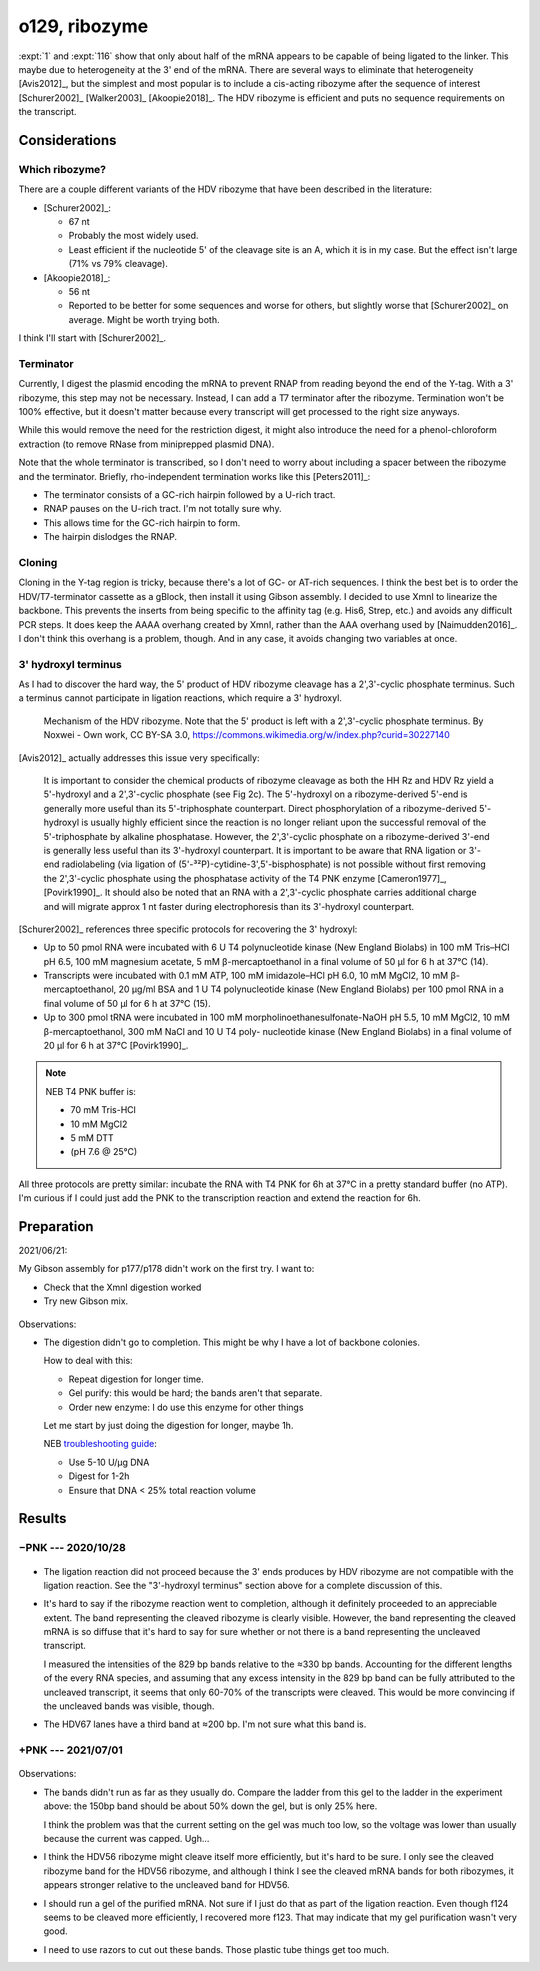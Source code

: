 **************
o129, ribozyme
**************

:expt:`1` and :expt:`116` show that only about half of the mRNA appears to be 
capable of being ligated to the linker.  This maybe due to heterogeneity at the 
3' end of the mRNA.  There are several ways to eliminate that heterogeneity 
[Avis2012]_, but the simplest and most popular is to include a cis-acting 
ribozyme after the sequence of interest [Schurer2002]_ [Walker2003]_ 
[Akoopie2018]_.  The HDV ribozyme is efficient and puts no sequence 
requirements on the transcript.

Considerations
==============

Which ribozyme?
---------------
There are a couple different variants of the HDV ribozyme that have been 
described in the literature:

.. datatable:: hdv_ribozymes.xlsx

- [Schurer2002]_:

  - 67 nt
  - Probably the most widely used.
  - Least efficient if the nucleotide 5' of the cleavage site is an A, which it 
    is in my case.  But the effect isn't large (71% vs 79% cleavage).

- [Akoopie2018]_:

  - 56 nt
  - Reported to be better for some sequences and worse for others, but slightly 
    worse that [Schurer2002]_ on average.  Might be worth trying both.

I think I'll start with [Schurer2002]_.

Terminator
----------
Currently, I digest the plasmid encoding the mRNA to prevent RNAP from reading 
beyond the end of the Y-tag.  With a 3' ribozyme, this step may not be 
necessary.  Instead, I can add a T7 terminator after the ribozyme.  Termination 
won't be 100% effective, but it doesn't matter because every transcript will 
get processed to the right size anyways.  

While this would remove the need for the restriction digest, it might also 
introduce the need for a phenol-chloroform extraction (to remove RNase from 
miniprepped plasmid DNA).

.. update:: 2020/10/28

  In the interest of being able to clearly see if the ribozyme worked as 
  intended, I digested the plasmid with HaeII.  This should lead to the 
  creation of two fragments with defined length: the gene (829 bp) and the tail 
  (347, 336 bp for HDV67, HDV56).

Note that the whole terminator is transcribed, so I don't need to worry about 
including a spacer between the ribozyme and the terminator.  Briefly, 
rho-independent termination works like this [Peters2011]_:

- The terminator consists of a GC-rich hairpin followed by a U-rich tract.
- RNAP pauses on the U-rich tract.  I'm not totally sure why.
- This allows time for the GC-rich hairpin to form.
- The hairpin dislodges the RNAP.

Cloning
-------
Cloning in the Y-tag region is tricky, because there's a lot of GC- or AT-rich 
sequences.  I think the best bet is to order the HDV/T7-terminator cassette as 
a gBlock, then install it using Gibson assembly.  I decided to use XmnI to 
linearize the backbone.  This prevents the inserts from being specific to the 
affinity tag (e.g. His6, Strep, etc.) and avoids any difficult PCR steps.  It 
does keep the AAAA overhang created by XmnI, rather than the AAA overhang used 
by [Naimudden2016]_.  I don't think this overhang is a problem, though.  And in 
any case, it avoids changing two variables at once.

3' hydroxyl terminus
--------------------
As I had to discover the hard way, the 5' product of HDV ribozyme cleavage has 
a 2',3'-cyclic phosphate terminus.  Such a terminus cannot participate in 
ligation reactions, which require a 3' hydroxyl.

.. figure:: hdv_mechanism.png

  Mechanism of the HDV ribozyme.  Note that the 5' product is left with a 
  2',3'-cyclic phosphate terminus.  By Noxwei - Own work, CC BY-SA 3.0, 
  https://commons.wikimedia.org/w/index.php?curid=30227140

[Avis2012]_ actually addresses this issue very specifically:

   It is important to consider the chemical products of ribozyme cleavage as 
   both the HH Rz and HDV Rz yield a 5'-hydroxyl and a 2',3'-cyclic phosphate 
   (see Fig 2c).  The 5'-hydroxyl on a ribozyme-derived 5'-end is generally 
   more useful than its 5'-triphosphate counterpart.  Direct phosphorylation 
   of a ribozyme-derived 5'-hydroxyl is usually highly efficient since the 
   reaction is no longer reliant upon the successful removal of the 
   5'-triphosphate by alkaline phosphatase.  However, the 2',3'-cyclic 
   phosphate on a ribozyme-derived 3'-end is generally less useful than its 
   3'-hydroxyl counterpart.  It is important to be aware that RNA ligation or 
   3'-end radiolabeling (via ligation of 
   (5'-³²P)-cytidine-3',5'-bisphosphate) is not possible without first 
   removing the 2',3'-cyclic phosphate using the phosphatase activity of the 
   T4 PNK enzyme [Cameron1977]_, [Povirk1990]_.  It should also be noted that 
   an RNA with a 2',3'-cyclic phosphate carries additional charge and will 
   migrate approx 1 nt faster during electrophoresis than its 3'-hydroxyl 
   counterpart.  

[Schurer2002]_ references three specific protocols for recovering the 3' 
hydroxyl:

- Up to 50 pmol RNA were incubated with 6 U T4 polynucleotide kinase (New 
  England Biolabs) in 100 mM Tris–HCl pH 6.5, 100 mM magnesium acetate, 5 mM 
  β-mercaptoethanol in a final volume of 50 µl for 6 h at 37°C (14).

- Transcripts were incubated with 0.1 mM ATP, 100 mM imidazole–HCl pH 6.0, 10 
  mM MgCl2, 10 mM β-mercaptoethanol, 20 µg/ml BSA and 1 U T4 polynucleotide 
  kinase (New England Biolabs) per 100 pmol RNA in a final volume of 50 µl 
  for 6 h at 37°C (15).

- Up to 300 pmol tRNA were incubated in 100 mM morpholinoethanesulfonate-NaOH 
  pH 5.5, 10 mM MgCl2, 10 mM β-mercaptoethanol, 300 mM NaCl and 10 U T4 poly- 
  nucleotide kinase (New England Biolabs) in a final volume of 20 µl for 6 h 
  at 37°C [Povirk1990]_.

.. note::
  
   NEB T4 PNK buffer is:

   - 70 mM Tris-HCl
   - 10 mM MgCl2
   - 5 mM DTT
   - (pH 7.6 @ 25°C)

All three protocols are pretty similar: incubate the RNA with T4 PNK for 6h at 
37°C in a pretty standard buffer (no ATP).  I'm curious if I could just add the 
PNK to the transcription reaction and extend the reaction for 6h.


Preparation
===========
2021/06/21:

My Gibson assembly for p177/p178 didn't work on the first try.  I want to:

- Check that the XmnI digestion worked
- Try new Gibson mix.

.. figure:: 20210621_check_digestion_f120.svg

Observations:

- The digestion didn't go to completion.  This might be why I have a lot of 
  backbone colonies.

  How to deal with this:

  - Repeat digestion for longer time.
    
  - Gel purify: this would be hard; the bands aren't that separate.

  - Order new enzyme: I do use this enzyme for other things

  Let me start by just doing the digestion for longer, maybe 1h.

  NEB `troubleshooting guide <https://www.neb.com/tools-and-resources/troubleshooting-guides/restriction-enzyme-troubleshooting-guide>`__:

  - Use 5-10 U/µg DNA
  - Digest for 1-2h
  - Ensure that DNA < 25% total reaction volume

.. update:: 2021/06/23

  I got good results after making two changes:

  - I used my less-expired tube of 2x Gibson master mix.
  - I digested the backbone for 2h, and added extra enzyme after 1h30.

  I don't know which change was responsible.  It's possible that both my XmnI 
  and my original Gibson master mix are going bad.

Results
=======

−PNK --- 2020/10/28
-------------------
.. figure:: 20201028_ligate_with_ribozyme.svg

- The ligation reaction did not proceed because the 3' ends produces by HDV 
  ribozyme are not compatible with the ligation reaction.  See the "3'-hydroxyl 
  terminus" section above for a complete discussion of this.

- It's hard to say if the ribozyme reaction went to completion, although it 
  definitely proceeded to an appreciable extent.  The band representing the 
  cleaved ribozyme is clearly visible.  However, the band representing the 
  cleaved mRNA is so diffuse that it's hard to say for sure whether or not 
  there is a band representing the uncleaved transcript.

  I measured the intensities of the 829 bp bands relative to the ≈330 bp bands.  
  Accounting for the different lengths of the every RNA species, and assuming 
  that any excess intensity in the 829 bp band can be fully attributed to the 
  uncleaved transcript, it seems that only 60-70% of the transcripts were 
  cleaved.  This would be more convincing if the uncleaved bands was visible, 
  though.

  .. datatable:: 20201028_ligate_with_ribozyme.xlsx

- The HDV67 lanes have a third band at ≈200 bp.  I'm not sure what this band 
  is.

+PNK --- 2021/07/01
-------------------
.. figure:: 20210702_fix_ends_f123_f124.svg

Observations:

- The bands didn't run as far as they usually do.  Compare the ladder from this 
  gel to the ladder in the experiment above: the 150bp band should be about 50% 
  down the gel,  but is only 25% here.

  I think the problem was that the current setting on the gel was much too low, 
  so the voltage was lower than usually because the current was capped.  Ugh...

- I think the HDV56 ribozyme might cleave itself more efficiently, but it's 
  hard to be sure.  I only see the cleaved ribozyme band for the HDV56 
  ribozyme, and although I think I see the cleaved mRNA bands for both 
  ribozymes, it appears stronger relative to the uncleaved band for HDV56.

- I should run a gel of the purified mRNA.  Not sure if I just do that as part 
  of the ligation reaction.  Even though f124 seems to be cleaved more 
  efficiently, I recovered more f123.  That may indicate that my gel 
  purification wasn't very good.

- I need to use razors to cut out these bands.  Those plastic tube things get 
  too much.


